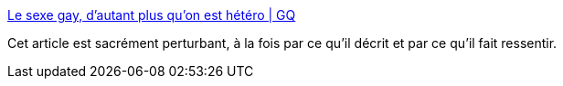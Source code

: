:jbake-type: post
:jbake-status: published
:jbake-title: Le sexe gay, d'autant plus qu'on est hétéro | GQ
:jbake-tags: sexe,_mois_févr.,_année_2017
:jbake-date: 2017-02-09
:jbake-depth: ../
:jbake-uri: shaarli/1486668364000.adoc
:jbake-source: https://nicolas-delsaux.hd.free.fr/Shaarli?searchterm=http%3A%2F%2Fwww.gqmagazine.fr%2Fsexactu%2Farticles%2Fle-sexe-gay-dautant-plus-quon-est-hetero%2F50262&searchtags=sexe+_mois_f%C3%A9vr.+_ann%C3%A9e_2017
:jbake-style: shaarli

http://www.gqmagazine.fr/sexactu/articles/le-sexe-gay-dautant-plus-quon-est-hetero/50262[Le sexe gay, d'autant plus qu'on est hétéro | GQ]

Cet article est sacrément perturbant, à la fois par ce qu'il décrit et par ce qu'il fait ressentir.
